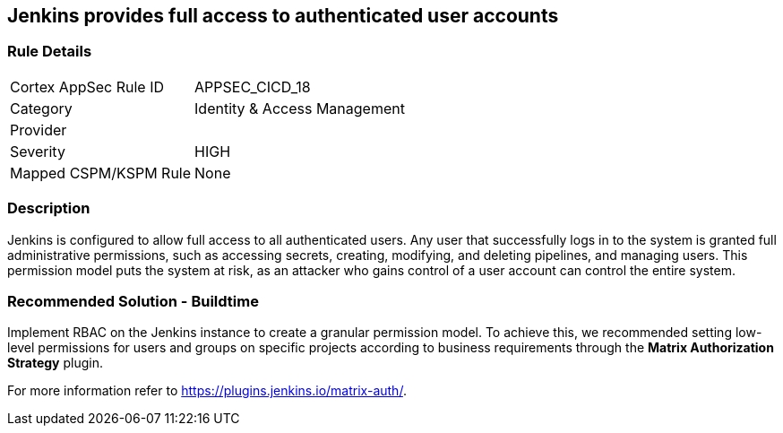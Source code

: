 == Jenkins provides full access to authenticated user accounts

=== Rule Details

[cols="1,2"]
|===
|Cortex AppSec Rule ID |APPSEC_CICD_18
|Category |Identity & Access Management
|Provider |
|Severity |HIGH
|Mapped CSPM/KSPM Rule |None
|===


=== Description 

Jenkins is configured to allow full access to all authenticated users. Any user that successfully logs in to the system is granted full administrative permissions, such as accessing secrets, creating, modifying, and deleting pipelines, and managing users.
This permission model puts the system at risk, as an attacker who gains control of a user account can control the entire system.

=== Recommended Solution - Buildtime

Implement RBAC on the Jenkins instance to create a granular permission model.
To achieve this, we recommended setting low-level permissions for users and groups on specific projects according to business requirements through the **Matrix Authorization Strategy** plugin.

For more information refer to https://plugins.jenkins.io/matrix-auth/.
